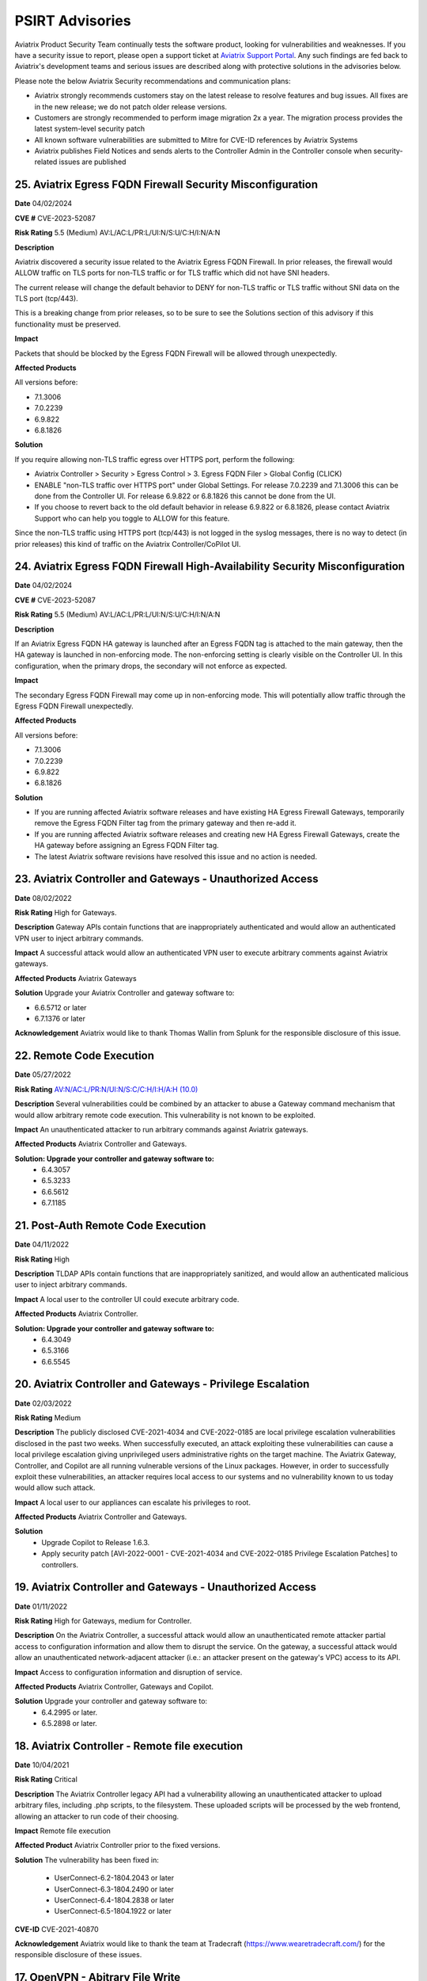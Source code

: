 =======================================
PSIRT Advisories
=======================================

Aviatrix Product Security Team continually tests the software product, looking for vulnerabilities and weaknesses. If you have a security issue to report, please open a support ticket at `Aviatrix Support Portal <https://support.aviatrix.com>`_. Any such findings are fed back to Aviatrix's development teams and serious issues are described along with protective solutions in the advisories below.

Please note the below Aviatrix Security recommendations and communication plans:


- Aviatrix strongly recommends customers stay on the latest release to resolve features and bug issues. All fixes are in the new release; we do not patch older release versions.

- Customers are strongly recommended to perform image migration 2x a year. The migration process provides the latest system-level security patch

- All known software vulnerabilities are submitted to Mitre for CVE-ID references by Aviatrix Systems

- Aviatrix publishes Field Notices and sends alerts to the Controller Admin in the Controller console when security-related issues are published



25. Aviatrix Egress FQDN Firewall Security Misconfiguration
-------------------------------------------------------------

**Date** 04/02/2024

**CVE #** CVE-2023-52087

**Risk Rating** 5.5 (Medium) AV:L/AC:L/PR:L/UI:N/S:U/C:H/I:N/A:N

**Description**

Aviatrix discovered a security issue related to the Aviatrix Egress FQDN Firewall. In prior releases, the firewall would ALLOW traffic on TLS ports for non-TLS traffic or for TLS traffic which did not have SNI headers.

The current release will change the default behavior to DENY for non-TLS traffic or TLS traffic without SNI data on the TLS port (tcp/443).

This is a breaking change from prior releases, so to be sure to see the Solutions section of this advisory if this functionality must be preserved.

**Impact**

Packets that should be blocked by the Egress FQDN Firewall will be allowed through unexpectedly.

**Affected Products**

All versions before:

- 7.1.3006
- 7.0.2239
- 6.9.822
- 6.8.1826

**Solution**

If you require allowing non-TLS traffic egress over HTTPS port, perform the following:

- Aviatrix Controller > Security > Egress Control > 3. Egress FQDN Filer > Global Config (CLICK)
- ENABLE "non-TLS traffic over HTTPS port" under Global Settings. For release 7.0.2239 and 7.1.3006 this can be done from the Controller UI. For release 6.9.822 or 6.8.1826 this cannot be done from the UI.


- If you choose to revert back to the old default behavior in release 6.9.822 or 6.8.1826, please contact Aviatrix Support who can help you toggle to ALLOW for this feature.



Since the non-TLS traffic using HTTPS port (tcp/443) is not logged in the syslog messages, there is no way to detect (in prior releases) this kind of traffic on the Aviatrix Controller/CoPilot UI.

24. Aviatrix Egress FQDN Firewall High-Availability Security Misconfiguration
-------------------------------------------------------------

**Date** 04/02/2024

**CVE #** CVE-2023-52087

**Risk Rating** 5.5 (Medium) AV:L/AC:L/PR:L/UI:N/S:U/C:H/I:N/A:N

**Description**

If an Aviatrix Egress FQDN HA gateway is launched after an Egress FQDN tag is attached to the main gateway, then the HA gateway is launched in non-enforcing mode. The non-enforcing setting is clearly visible on the Controller UI. In this configuration, when the primary drops, the secondary will not enforce as expected.

**Impact**

The secondary Egress FQDN Firewall may come up in non-enforcing mode. This will potentially allow traffic through the Egress FQDN Firewall unexpectedly.

**Affected Products**

All versions before:

- 7.1.3006
- 7.0.2239
- 6.9.822
- 6.8.1826

**Solution**

- If you are running affected Aviatrix software releases and have existing HA Egress Firewall Gateways, temporarily remove the Egress FQDN Filter tag from the primary gateway and then re-add it.
- If you are running affected Aviatrix software releases and creating new HA Egress Firewall Gateways, create the HA gateway before assigning an Egress FQDN Filter tag.
- The latest Aviatrix software revisions have resolved this issue and no action is needed.


23. Aviatrix Controller and Gateways - Unauthorized Access
----------------------------------------------------------

**Date** 08/02/2022

**Risk Rating** High for Gateways.

**Description** Gateway APIs contain functions that are inappropriately authenticated and would allow an authenticated VPN user to inject arbitrary commands.

**Impact** A successful attack would allow an authenticated VPN user to execute arbitrary comments against Aviatrix gateways.

**Affected Products** Aviatrix Gateways

**Solution** Upgrade your Aviatrix Controller and gateway software to:

- 6.6.5712 or later
- 6.7.1376 or later

**Acknowledgement** Aviatrix would like to thank Thomas Wallin from Splunk for the responsible disclosure of this issue. 

22. Remote Code Execution
----------------------------------------

**Date** 05/27/2022

**Risk Rating** `AV:N/AC:L/PR:N/UI:N/S:C/C:H/I:H/A:H (10.0) <https://nvd.nist.gov/vuln-metrics/cvss/v3-calculator?vector=AV:N/AC:L/PR:N/UI:N/S:C/C:H/I:H/A:H&version=3.1>`_ 

**Description** Several vulnerabilities could be combined by an attacker to abuse a Gateway command mechanism that would allow arbitrary remote code execution. This vulnerability is not known to be exploited.

**Impact** An unauthenticated attacker to run arbitrary commands against Aviatrix gateways.

**Affected Products** Aviatrix Controller and Gateways.

**Solution: Upgrade your controller and gateway software to:** 
  - 6.4.3057
  - 6.5.3233
  - 6.6.5612
  - 6.7.1185

21. Post-Auth Remote Code Execution
----------------------------------------

**Date** 04/11/2022

**Risk Rating** High

**Description** TLDAP APIs contain functions that are inappropriately sanitized, and would allow an authenticated malicious user to inject arbitrary commands.

**Impact** A local user to the controller UI could execute arbitrary code.

**Affected Products** Aviatrix Controller.

**Solution: Upgrade your controller and gateway software to:** 
  - 6.4.3049
  - 6.5.3166
  - 6.6.5545

20. Aviatrix Controller and Gateways - Privilege Escalation
----------------------------------------

**Date** 02/03/2022

**Risk Rating** Medium

**Description** The publicly disclosed CVE-2021-4034 and CVE-2022-0185 are local privilege escalation vulnerabilities disclosed in the past two weeks. 
When successfully executed, an attack exploiting these vulnerabilities can cause a local privilege escalation giving unprivileged users administrative rights on the target machine. The Aviatrix Gateway, Controller, and Copilot are all running vulnerable versions of the Linux packages. 
However, in order to successfully exploit these vulnerabilities, an attacker requires local access to our systems and no vulnerability known to us today would allow such attack. 

**Impact** A local user to our appliances can escalate his privileges to root.

**Affected Products** Aviatrix Controller and Gateways.

**Solution** 
  - Upgrade Copilot to Release 1.6.3.
  - Apply security patch [AVI-2022-0001 - CVE-2021-4034 and CVE-2022-0185 Privilege Escalation Patches] to controllers.

19. Aviatrix Controller and Gateways - Unauthorized Access
----------------------------------------

**Date** 01/11/2022

**Risk Rating** High for Gateways, medium for Controller.

**Description** On the Aviatrix Controller, a successful attack would allow an unauthenticated remote attacker partial access to configuration information and allow them to disrupt the service. On the gateway, a successful attack would allow an unauthenticated network-adjacent attacker (i.e.: an attacker present on the gateway's VPC) access to its API.

**Impact** Access to configuration information and disruption of service.

**Affected Products** Aviatrix Controller, Gateways and Copilot.

**Solution** Upgrade your controller and gateway software to:
  - 6.4.2995 or later.
  - 6.5.2898 or later.

18. Aviatrix Controller - Remote file execution
----------------------------------------

**Date**
10/04/2021
 
**Risk Rating**
Critical

**Description**
The Aviatrix Controller legacy API had a vulnerability allowing an unauthenticated attacker to upload arbitrary files, including .php scripts, to the filesystem. These uploaded scripts will be processed by the web frontend, allowing an attacker to run code of their choosing.

**Impact**
Remote file execution

**Affected Product**
Aviatrix Controller prior to the fixed versions.

**Solution**
The vulnerability has been fixed in:

  - UserConnect-6.2-1804.2043 or later
  - UserConnect-6.3-1804.2490 or later
  - UserConnect-6.4-1804.2838 or later
  - UserConnect-6.5-1804.1922 or later


**CVE-ID**
CVE-2021-40870

**Acknowledgement**
Aviatrix would like to thank the team at Tradecraft (https://www.wearetradecraft.com/) for the responsible disclosure of these issues. 

17. OpenVPN - Abitrary File Write
----------------------------------------

**Date**
8/10/2020
 
**Risk Rating**
High

**Description**
The VPN service write logs to a location that is writable

**Impact**
Unauthorized file permission

**Affected Product**
Aviatrix OpenVPN R2.8.2 or earlier  

**Solution**
Aviatrix OpenVPN OpenVPN 2.10.8 - May 14 2020 or later 

**CVE-ID**
TBD

**Acknowledgement**
Aviatrix is pleased to thank Rich Mirch, Senior Adversarial Engineer - TeamARES from Critical Start, Inc. for reporting this vulnerability under responsible disclosure. 

16. Bypass htaccess security control
----------------------------------------

**Date**
8/10/2020
 
**Risk Rating**
Low

**Description**
The htaccess control to prevent requests to a cert directory can be bypassed to download files.

**Impact**
Excessive Permission

**Affected Product**
Controller 5.3.1516

**Solution**
Controller R5.4.1290 (8/5/2020) or later 

**CVE-ID**
TBD

**Acknowledgement**
Aviatrix would like to thank Rich Mirch, Senior Adversarial Engineer - TeamARES from Critical Start, Inc. for reporting this vulnerability under responsible disclosure.

15. Insecure File Permissions
----------------------------------------

**Date**
8/10/2020
 
**Risk Rating**
Medium

**Description**
Several world writable files and directories were found

**Impact**
Excessive Permission

**Affected Product**
Controller 5.3.1516

**Solution**
Controller R5.4.1290 (8/5/2020) or later 

**CVE-ID**
TBD

**Acknowledgement**
Aviatrix would like to thank Rich Mirch, Senior Adversarial Engineer - TeamARES from Critical Start, Inc. for reporting this vulnerability under responsible disclosure.

14. Bypass Htaccess Security Control
----------------------------------------

**Date**
8/10/2020
 
**Risk Rating**
Low

**Description**
The htaccess control to prevent requests to directories can be bypassed for file downloading.

**Impact**
Unauthorized file download

**Affected Product**
Aviatrix Controller 5.3 or earlier  

**Solution**
Controller & Gateway upgrade R5.4.1290 (8/5/2020) or later 

**CVE-ID**
CVE-2020-26549

**Acknowledgement**
Aviatrix would like to thank Rich Mirch, Senior Adversarial Engineer - TeamARES from Critical Start, Inc. for reporting this vulnerability under responsible disclosure. 

13. Insecure sudo rule
----------------------------------------

**Date**
8/10/2020
 
**Risk Rating**
Medium

**Description**
A user account has permission to execute all commands access as any user on the system.

**Impact**
Excessive permission

**Affected Product**
Aviatrix Controller 5.3 or earlier  

**Solution**
Controller & Gateway upgrade R5.4.1290 (8/5/2020) or later

**CVE-ID**
CVE-2020-26548

**Acknowledgement**
Aviatrix would like to thank Rich Mirch, Senior Adversarial Engineer - TeamARES from Critical Start, Inc. for reporting this vulnerability under responsible disclosure. 

12. Cleartext Ecryption Key Storage
----------------------------------------

**Date**
8/10/2020
 
**Risk Rating**
High

**Description**
Encrypted key values are stored in cleartext in a readable file

**Impact**
Access to read key in encrypted format

**Affected Product**
Aviatrix Controller 5.3 or earlier  

**Solution**
Controller & Gateway upgrade R5.3.1151 (6/4/2020) or later
Migration required to the latest AMI Software Version 050120 (Aug 13, 2020)

**CVE-ID**
CVE-2020-26551

**Acknowledgement**
Aviatrix would like to thank Rich Mirch, Senior Adversarial Engineer - TeamARES from Critical Start, Inc. for reporting this vulnerability under responsible disclosure. 

11. Pre-Auth Account Takeover
----------------------------------------

**Date**
8/10/2020
 
**Risk Rating**
Critical

**Description**
An API file does not require a valid session and allows for updates of account email addresses. 

**Impact**
Access to unauthorized files

**Affected Product**
Aviatrix Controller 5.3 or earlier  

**Solution**
Controller & Gateway upgrade R5.4.1290 (8/5/2020) or later 

**CVE-ID**
CVE-2020-26552

**Acknowledgement**
Aviatrix is pleased to thank Rich Mirch, Senior Adversarial Engineer - TeamARES from Critical Start, Inc. for reporting this vulnerability under responsible disclosure. 


10. Post-Auth Remote Code Execution
----------------------------------------

**Date**
8/10/2020
 
**Risk Rating**
High

**Description**
Several APIs contain functions that allow arbitrary files to be uploaded to the web tree.

**Impact**
Access to unauthorized files

**Affected Product**
Aviatrix Controller 5.3 or earlier  

**Solution**
Controller & Gateway upgrade R6.0.2483 (8/4/2020) or later 

**CVE-ID**
CVE-2020-26553

**Acknowledgement**
Aviatrix is pleased to thank Rich Mirch, Senior Adversarial Engineer - TeamARES from Critical Start, Inc. for reporting this vulnerability under responsible disclosure. 

9. Pre-Auth Remote Code Execution
----------------------------------------

**Date**
8/10/2020
 
**Risk Rating**
Critical

**Description**
An API file does not require a valid session ID and allows arbitrary files to be uploaded to the web tree.

**Impact**
Access to unauthorized files

**Affected Product**
Aviatrix Controller 5.3 or earlier  

**Solution**
Controller & Gateway upgrade R6.0.2483 (8/4/2020) or later 

**CVE-ID**
CVE-2020-26553

**Acknowledgement**
Aviatrix is pleased to thank Rich Mirch, Senior Adversarial Engineer - TeamARES from Critical Start, Inc. for reporting this vulnerability under responsible disclosure. 


8. Insufficiently Protected Credentials
----------------------------------------

**Date**
8/10/2020
 
**Risk Rating**
Critical

**Description**
An encrypted file containing credentials to unrelated systems is protected by a weak key.

**Impact**
Encryption key may not meet the latest security standard

**Affected Product**
Aviatrix Controller 5.3 or earlier  

**Solution**
Controller & Gateway upgrade R5.3.1151 (6/4/2020) or later 

**CVE-ID**
CVE-2020-26550

**Acknowledgement**
Aviatrix would like to thank Rich Mirch, Senior Adversarial Engineer - TeamARES from Critical Start, Inc. for reporting this vulnerability under responsible disclosure. 



7. Observable Response Discrepancy from API
----------------------------------------

**Date**
5/19/2020
 
**Risk Rating**
Medium

**Description**
The Aviatrix Cloud Controller appliance is vulnerable to a user enumeration vulnerability. 

**Impact**
A valid username could be used for brute force attack. 

**Affected Product**
Aviatrix Controller 5.3 or earlier  

**Solution**
Controller & Gateway upgrade 5.4.1204 (5/8/2020) or later 

**CVE-ID**
CVE-2020-13413

**Acknowledgement**
Aviatrix is pleased to thank Rich Mirch, Senior Adversarial Engineer - TeamARES from Critical Start, Inc. for reporting this vulnerability under responsible disclosure. 


6. OpenVPN Client - Elevation of Privilege 
---------------------------------------

**Date**
5/19/2020

**Risk Rating**
High

**Description**
The Aviatrix VPN client on Linux, macOS, and Windows is vulnerable to an Elevation of Privilege vulnerability. This vulnerability was previously reported (CVE-2020-7224), and a patch was released however the fix is incomplete.  

**Impact**
This would impact dangerous OpenSSL parameters code execution that are not authorized.
Impacts macOS, Linux and Windows clients.

**Affected Product**
Client VPN 2.8.2 or earlier 
Controller & Gateway 5.2 or earlier 

**Solution**
Client VPN upgrade to 2.10.7 
Controller & Gateway upgrade to 5.3 or later 
In Controller, customer must configure OpenVPN minimum client version to 2.10.7  

**CVE-ID**
CVE-2020-13417

**Acknowledgement**
Aviatrix is pleased to thank Rich Mirch, Senior Adversarial Engineer - TeamARES from Critical Start, Inc. for reporting this vulnerability under responsible disclosure. 


5. Cross Site Request Forgery (CSRF)
---------------------------------

**Date**
5/12/2020
 
**Risk Rating**
Critical

**Description**
An API call on Aviatrix Controller web interface was found missing session token check to control access.  

**Impact**
Application may be vulnerable to Cross Site Request Forgery (CSRF) 

**Affected Product**
Aviatrix Controller with software release 5.3 or earlier 

**Solution**
Controller & Gateway upgrade 5.4.1204 (5/8/2020) or later 

**CVE-ID**
CVE-2020-13412

**Acknowledgement**
Aviatrix is pleased to thank Rich Mirch, Senior Adversarial Engineer - TeamARES from Critical Start, Inc. for reporting this vulnerability under responsible disclosure. 

4. Hard Coded Credentials
-------------------------

**Date**
1/16/2020

**Risk Rating**
Low

**Description**
The Aviatrix Cloud Controller contains credentials unused by the software. This is a clean-up effort implemented to improve on operational and security maintenance. 

**Impact**
This would impact operation and maintenance complexity. 

**Affected Product**
Aviatrix Controller 5.3 or lower

**Solution**
Controller & Gateway upgrade 5.4.1204 (5/8/2020) or later 
Recommended: AWS Security Group settings grants only authorized Controller Access in your environment

**CVE-ID**
CVE-2020-13414

**Acknowledgement**
Aviatrix is pleased to thank Rich Mirch, Senior Adversarial Engineer - TeamARES from Critical Start, Inc. for reporting this vulnerability under responsible disclosure. 

3. CSRF on Password Reset  
----------------------

**Date**
1/16/2020
 
**Risk Rating**
Medium

**Description**
Controller Web Interface session token parameter is not required on an API call, which opens the application up to a Cross Site Request Forgery (CSRF) vulnerability. 

**Impact**
Vulnerability could lead to the unintended reset of a user’s password. 

**Affected Product**
Aviatrix Controller 5.3 or lower

**Solution**
Upgrade 5.4.1066 (must be on version is 5.0 or above) 
Make sure your AWS Security Group settings limit authorized Controller Access only

**CVE-ID**
CVE-2020-13416

2. XML Signature Wrapping in SAML
------------------------------

**Date**
2/26/2020

**Risk Rating**
High

**Description**
An attacker with any signed SAML assertion from the Identity Provider can establish a connection (even if that SAML assertion has expired or is from a user who is not authorized to access Aviatrix). 

**Impact**
Aviatrix customer using SAML 

**Affected Product**
Aviatrix Controller 5.1 or lower

**Solution**
Aviatrix Controller 5.2 or later
Plus Security Patch “SAML XML signature wrapping vulnerability” 

**CVE-ID**
CVE-2020-13415

**Acknowledgement**
Aviatrix is pleased to thank Ioannis Kakavas from Elastic for reporting this vulnerability under responsible disclosure. 

1. OpenVPN Client Arbitrary File Write
------------------------------------

**Date**
1/16/2020
 
**Risk Rating**
High

**Description**
Aviatrix OpenVPN client through 2.5.7 or older on Linux, MacOS, and Windows is vulnerable when OpenSSL parameters are altered from the issued value set; the parameters could allow unauthorized third-party libraries to load. 

**Impact**
OpenVPN client on Linux, MacOS, and Windows   

**Affected Product**
OpenVPN Client 2.5.7 

**Solution**
Upgrade to VPN client v2.6 or later

**CVE-ID**
CVE-2020-7224

**Acknowledgement**
Aviatrix is pleased to thank Rich Mirch, Senior Adversarial Engineer - TeamARES from Critical Start, Inc. for reporting this vulnerability under responsible disclosure. 


.. disqus::
